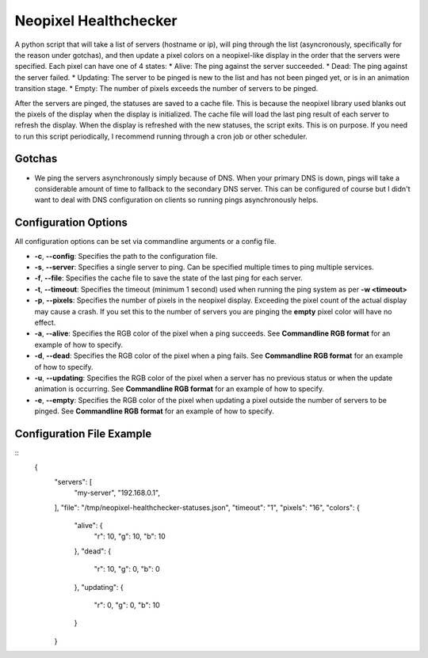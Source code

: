 Neopixel Healthchecker
======================

A python script that will take a list of servers (hostname or ip), will ping through the list (asyncronously, specifically for the reason under gotchas), and then update a pixel colors on a neopixel-like display in the order that the servers were specified.
Each pixel can have one of 4 states:
* Alive:  The ping against the server succeeded.
* Dead:  The ping against the server failed.
* Updating:  The server to be pinged is new to the list and has not been pinged yet, or is in an animation transition stage.
* Empty:  The number of pixels exceeds the number of servers to be pinged.

After the servers are pinged, the statuses are saved to a cache file.  This is because the neopixel library used blanks out the pixels of the display when the display is initialized.  The cache file will load the last ping result of each server to refresh the display.
When the display is refreshed with the new statuses, the script exits.  This is on purpose.  If you need to run this script periodically, I recommend running through a cron job or other scheduler.

Gotchas
-------
* We ping the servers asynchronously simply because of DNS.  When your primary DNS is down, pings will take a considerable amount of time to fallback to the secondary DNS server.  This can be configured of course but I didn't want to deal with DNS configuration on clients so running pings asynchronously helps.


Configuration Options
---------------------
All configuration options can be set via commandline arguments or a config file.

* **-c**, **--config**: Specifies the path to the configuration file.
* **-s**, **--server**: Specifies a single server to ping.  Can be specified multiple times to ping multiple services.
* **-f**, **--file**: Specifies the cache file to save the state of the last ping for each server.
* **-t**, **--timeout**: Specifies the timeout (minimum 1 second) used when running the ping system as per **-w <timeout>**
* **-p**, **--pixels**: Specifies the number of pixels in the neopixel display.  Exceeding the pixel count of the actual display may cause a crash.  If you set this to the number of servers you are pinging the **empty** pixel color will have no effect.
* **-a**, **--alive**: Specifies the RGB color of the pixel when a ping succeeds.  See **Commandline RGB format** for an example of how to specify.
* **-d**, **--dead**: Specifies the RGB color of the pixel when a ping fails.  See **Commandline RGB format** for an example of how to specify.
* **-u**, **--updating**: Specifies the RGB color of the pixel when a server has no previous status or when the update animation is occurring.  See **Commandline RGB format** for an example of how to specify.
* **-e**, **--empty**: Specifies the RGB color of the pixel when updating a pixel outside the number of servers to be pinged.  See **Commandline RGB format** for an example of how to specify.

Configuration File Example
--------------------------
::
  {
    "servers": [
      "my-server",
      "192.168.0.1",
    ],
    "file": "/tmp/neopixel-healthchecker-statuses.json",
    "timeout": "1",
    "pixels": "16",
    "colors": {
      "alive": {
        "r": 10,
        "g": 10,
        "b": 10
      },
      "dead": {
        "r": 10,
        "g": 0,
        "b": 0
      },
      "updating": {
        "r": 0,
        "g": 0,
        "b": 10
      }
    }